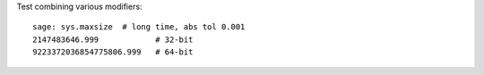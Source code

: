 Test combining various modifiers::

    sage: sys.maxsize  # long time, abs tol 0.001
    2147483646.999            # 32-bit
    9223372036854775806.999   # 64-bit
